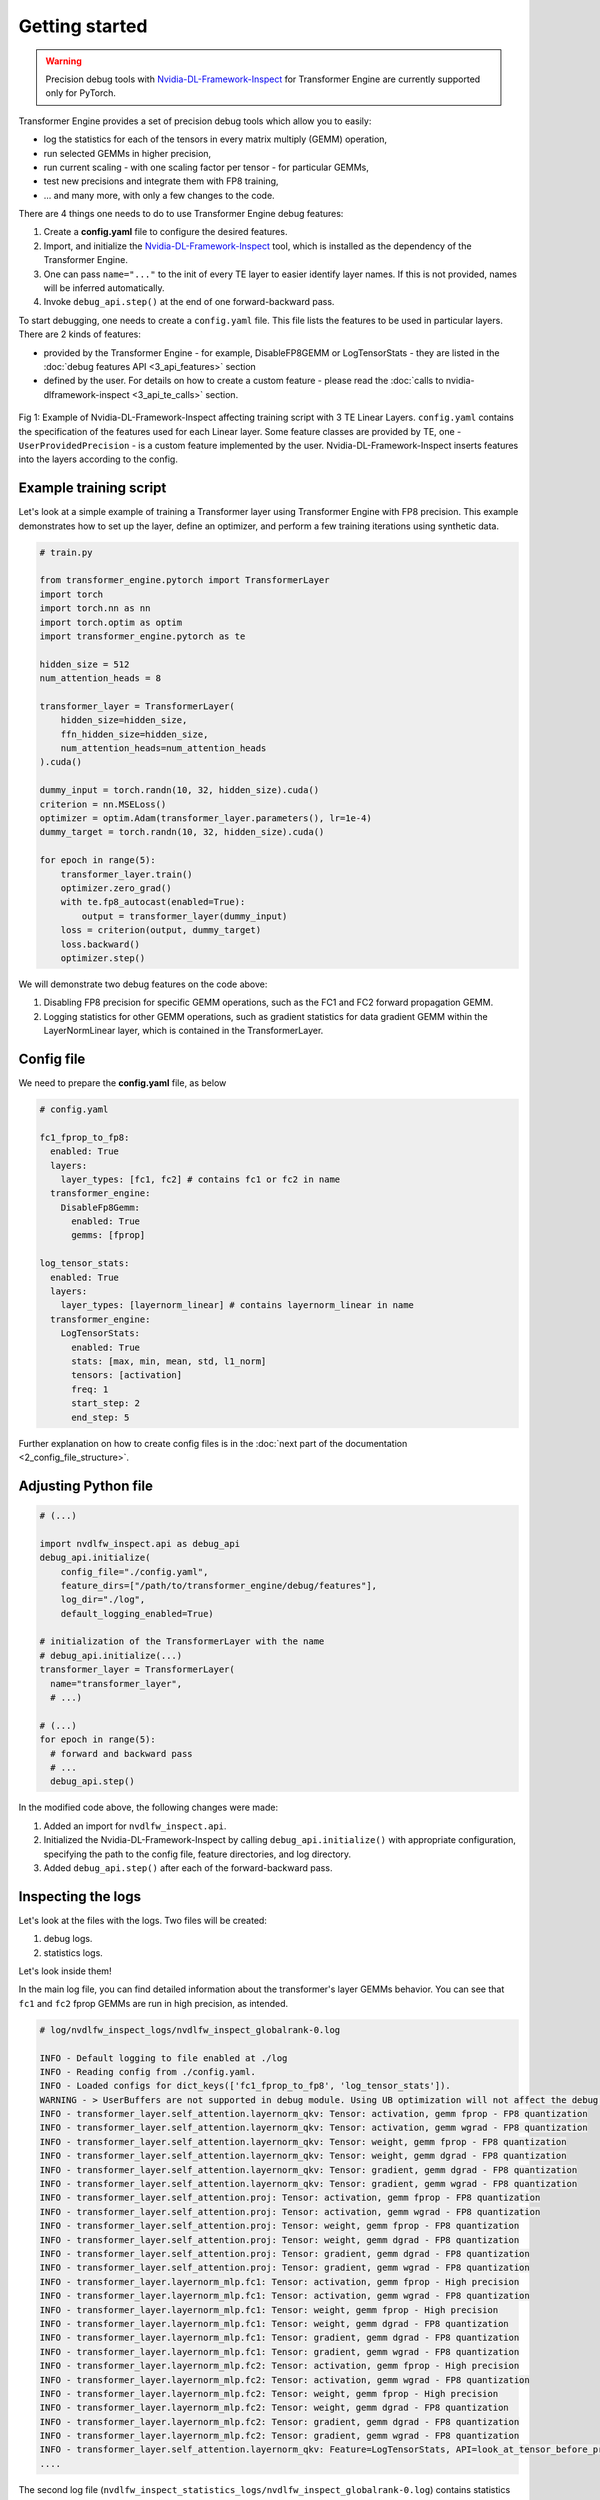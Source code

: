 ..
    Copyright (c) 2022-2025, NVIDIA CORPORATION & AFFILIATES. All rights reserved.

    See LICENSE for license information.

Getting started
==============

.. warning::

   Precision debug tools with `Nvidia-DL-Framework-Inspect <https://github.com/NVIDIA/nvidia-dlfw-inspect>`_ for Transformer Engine are currently supported only for PyTorch.

Transformer Engine provides a set of precision debug tools which allow you to easily:

- log the statistics for each of the tensors in every matrix multiply (GEMM) operation,
- run selected GEMMs in higher precision,
- run current scaling - with one scaling factor per tensor - for particular GEMMs,
- test new precisions and integrate them with FP8 training,
- ... and many more, with only a few changes to the code.

There are 4 things one needs to do to use Transformer Engine debug features:

1. Create a **config.yaml** file to configure the desired features.
2. Import, and initialize the `Nvidia-DL-Framework-Inspect <https://github.com/NVIDIA/nvidia-dlfw-inspect>`_ tool, which is installed as the dependency of the Transformer Engine.
3. One can pass ``name="..."`` to the init of every TE layer to easier identify layer names. If this is not provided, names will be inferred automatically.
4. Invoke ``debug_api.step()`` at the end of one forward-backward pass.

To start debugging, one needs to create a ``config.yaml`` file. This file lists the features to be used in particular layers. There are 2 kinds of features:

- provided by the Transformer Engine - for example, DisableFP8GEMM or LogTensorStats - they are listed in the :doc:`debug features API <3_api_features>` section
- defined by the user. For details on how to create a custom feature - please read the :doc:`calls to nvidia-dlframework-inspect <3_api_te_calls>` section.

.. figure:: ./img/introduction.svg
   :align: center

   Fig 1: Example of Nvidia-DL-Framework-Inspect affecting training script with 3 TE Linear Layers. 
   ``config.yaml`` contains the specification of the features used for each Linear layer. Some feature classes are provided by TE,
   one - ``UserProvidedPrecision`` - is a custom feature implemented by the user. Nvidia-DL-Framework-Inspect inserts features into the layers according to the config.

Example training script
----------------------

Let's look at a simple example of training a Transformer layer using Transformer Engine with FP8 precision. This example demonstrates how to set up the layer, define an optimizer, and perform a few training iterations using synthetic data.

.. code-block:: python

    # train.py

    from transformer_engine.pytorch import TransformerLayer
    import torch
    import torch.nn as nn
    import torch.optim as optim
    import transformer_engine.pytorch as te

    hidden_size = 512
    num_attention_heads = 8

    transformer_layer = TransformerLayer(
        hidden_size=hidden_size,
        ffn_hidden_size=hidden_size,
        num_attention_heads=num_attention_heads
    ).cuda()

    dummy_input = torch.randn(10, 32, hidden_size).cuda()
    criterion = nn.MSELoss()
    optimizer = optim.Adam(transformer_layer.parameters(), lr=1e-4)
    dummy_target = torch.randn(10, 32, hidden_size).cuda()

    for epoch in range(5):
        transformer_layer.train()
        optimizer.zero_grad()
        with te.fp8_autocast(enabled=True):
            output = transformer_layer(dummy_input)
        loss = criterion(output, dummy_target)
        loss.backward()
        optimizer.step()

We will demonstrate two debug features on the code above:

1. Disabling FP8 precision for specific GEMM operations, such as the FC1 and FC2 forward propagation GEMM.
2. Logging statistics for other GEMM operations, such as gradient statistics for data gradient GEMM within the LayerNormLinear layer, which is contained in the TransformerLayer.

Config file
----------

We need to prepare the **config.yaml** file, as below

.. code-block:: yaml

    # config.yaml

    fc1_fprop_to_fp8:
      enabled: True
      layers:
        layer_types: [fc1, fc2] # contains fc1 or fc2 in name
      transformer_engine:
        DisableFp8Gemm:
          enabled: True
          gemms: [fprop]

    log_tensor_stats:
      enabled: True
      layers:
        layer_types: [layernorm_linear] # contains layernorm_linear in name
      transformer_engine:
        LogTensorStats:
          enabled: True
          stats: [max, min, mean, std, l1_norm]
          tensors: [activation]
          freq: 1
          start_step: 2
          end_step: 5

Further explanation on how to create config files is in the :doc:`next part of the documentation <2_config_file_structure>`.

Adjusting Python file
-------------------

.. code-block:: python

    # (...)

    import nvdlfw_inspect.api as debug_api
    debug_api.initialize(
        config_file="./config.yaml",
        feature_dirs=["/path/to/transformer_engine/debug/features"],
        log_dir="./log",
        default_logging_enabled=True)

    # initialization of the TransformerLayer with the name
    # debug_api.initialize(...)
    transformer_layer = TransformerLayer(
      name="transformer_layer",
      # ...)

    # (...)
    for epoch in range(5):
      # forward and backward pass
      # ...
      debug_api.step()

In the modified code above, the following changes were made:

1. Added an import for ``nvdlfw_inspect.api``.
2. Initialized the Nvidia-DL-Framework-Inspect by calling ``debug_api.initialize()`` with appropriate configuration, specifying the path to the config file, feature directories, and log directory.
3. Added ``debug_api.step()`` after each of the forward-backward pass.

Inspecting the logs
-----------------

Let's look at the files with the logs. Two files will be created:

1. debug logs.
2. statistics logs.

Let's look inside them!

In the main log file, you can find detailed information about the transformer's layer GEMMs behavior. You can see that ``fc1`` and ``fc2`` fprop GEMMs are run in high precision, as intended.

.. code-block:: text

    # log/nvdlfw_inspect_logs/nvdlfw_inspect_globalrank-0.log

    INFO - Default logging to file enabled at ./log
    INFO - Reading config from ./config.yaml.
    INFO - Loaded configs for dict_keys(['fc1_fprop_to_fp8', 'log_tensor_stats']).
    WARNING - > UserBuffers are not supported in debug module. Using UB optimization will not affect the debug module. 
    INFO - transformer_layer.self_attention.layernorm_qkv: Tensor: activation, gemm fprop - FP8 quantization
    INFO - transformer_layer.self_attention.layernorm_qkv: Tensor: activation, gemm wgrad - FP8 quantization
    INFO - transformer_layer.self_attention.layernorm_qkv: Tensor: weight, gemm fprop - FP8 quantization
    INFO - transformer_layer.self_attention.layernorm_qkv: Tensor: weight, gemm dgrad - FP8 quantization
    INFO - transformer_layer.self_attention.layernorm_qkv: Tensor: gradient, gemm dgrad - FP8 quantization
    INFO - transformer_layer.self_attention.layernorm_qkv: Tensor: gradient, gemm wgrad - FP8 quantization
    INFO - transformer_layer.self_attention.proj: Tensor: activation, gemm fprop - FP8 quantization
    INFO - transformer_layer.self_attention.proj: Tensor: activation, gemm wgrad - FP8 quantization
    INFO - transformer_layer.self_attention.proj: Tensor: weight, gemm fprop - FP8 quantization
    INFO - transformer_layer.self_attention.proj: Tensor: weight, gemm dgrad - FP8 quantization
    INFO - transformer_layer.self_attention.proj: Tensor: gradient, gemm dgrad - FP8 quantization
    INFO - transformer_layer.self_attention.proj: Tensor: gradient, gemm wgrad - FP8 quantization
    INFO - transformer_layer.layernorm_mlp.fc1: Tensor: activation, gemm fprop - High precision
    INFO - transformer_layer.layernorm_mlp.fc1: Tensor: activation, gemm wgrad - FP8 quantization
    INFO - transformer_layer.layernorm_mlp.fc1: Tensor: weight, gemm fprop - High precision
    INFO - transformer_layer.layernorm_mlp.fc1: Tensor: weight, gemm dgrad - FP8 quantization
    INFO - transformer_layer.layernorm_mlp.fc1: Tensor: gradient, gemm dgrad - FP8 quantization
    INFO - transformer_layer.layernorm_mlp.fc1: Tensor: gradient, gemm wgrad - FP8 quantization
    INFO - transformer_layer.layernorm_mlp.fc2: Tensor: activation, gemm fprop - High precision
    INFO - transformer_layer.layernorm_mlp.fc2: Tensor: activation, gemm wgrad - FP8 quantization
    INFO - transformer_layer.layernorm_mlp.fc2: Tensor: weight, gemm fprop - High precision
    INFO - transformer_layer.layernorm_mlp.fc2: Tensor: weight, gemm dgrad - FP8 quantization
    INFO - transformer_layer.layernorm_mlp.fc2: Tensor: gradient, gemm dgrad - FP8 quantization
    INFO - transformer_layer.layernorm_mlp.fc2: Tensor: gradient, gemm wgrad - FP8 quantization
    INFO - transformer_layer.self_attention.layernorm_qkv: Feature=LogTensorStats, API=look_at_tensor_before_process: activation
    ....

The second log file (``nvdlfw_inspect_statistics_logs/nvdlfw_inspect_globalrank-0.log``) contains statistics for tensors we requested in ``config.yaml``.

.. code-block:: text

    # log/nvdlfw_inspect_statistics_logs/nvdlfw_inspect_globalrank-0.log

    INFO - transformer_layer.self_attention.layernorm_qkv_activation_max                 iteration=000002                  value=4.3188
    INFO - transformer_layer.self_attention.layernorm_qkv_activation_min                 iteration=000002                  value=-4.3386
    INFO - transformer_layer.self_attention.layernorm_qkv_activation_mean                iteration=000002                  value=0.0000
    INFO - transformer_layer.self_attention.layernorm_qkv_activation_std                 iteration=000002                  value=0.9998
    INFO - transformer_layer.self_attention.layernorm_qkv_activation_l1_norm             iteration=000002                  value=130799.6953
    INFO - transformer_layer.self_attention.layernorm_qkv_activation_max                 iteration=000003                  value=4.3184
    INFO - transformer_layer.self_attention.layernorm_qkv_activation_min                 iteration=000003                  value=-4.3381
    INFO - transformer_layer.self_attention.layernorm_qkv_activation_mean                iteration=000003                  value=0.0000
    INFO - transformer_layer.self_attention.layernorm_qkv_activation_std                 iteration=000003                  value=0.9997
    INFO - transformer_layer.self_attention.layernorm_qkv_activation_l1_norm             iteration=000003                  value=130788.1016
    INFO - transformer_layer.self_attention.layernorm_qkv_activation_max                 iteration=000004                  value=4.3181
    INFO - transformer_layer.self_attention.layernorm_qkv_activation_min                 iteration=000004                  value=-4.3377
    INFO - transformer_layer.self_attention.layernorm_qkv_activation_mean                iteration=000004                  value=0.0000
    INFO - transformer_layer.self_attention.layernorm_qkv_activation_std                 iteration=000004                  value=0.9996
    INFO - transformer_layer.self_attention.layernorm_qkv_activation_l1_norm             iteration=000004                  value=130776.7969

Logging using TensorBoard
-----------------------

Precision debug tools support logging using `TensorBoard <https://www.tensorflow.org/tensorboard>`_. To enable it, one needs to pass the argument ``tb_writer`` to the ``debug_api.initialize()``.  Let's modify ``train.py`` file.

.. code-block:: python

    # (...)

    from torch.utils.tensorboard import SummaryWriter
    tb_writer = SummaryWriter('./tensorboard_dir/run1')

    # add tb_writer to the Debug API initialization
    debug_api.initialize(
        config_file="./config.yaml",
        feature_dirs=["/path/to/transformer_engine/debug/features"],
        log_dir="./log",
        tb_writer=tb_writer)

    # (...)

Let's run training and open TensorBoard by ``tensorboard --logdir=./tensorboard_dir/run1``:

.. figure:: ./img/tensorboard.png
   :align: center

   Fig 2: TensorBoard with plotted stats.
